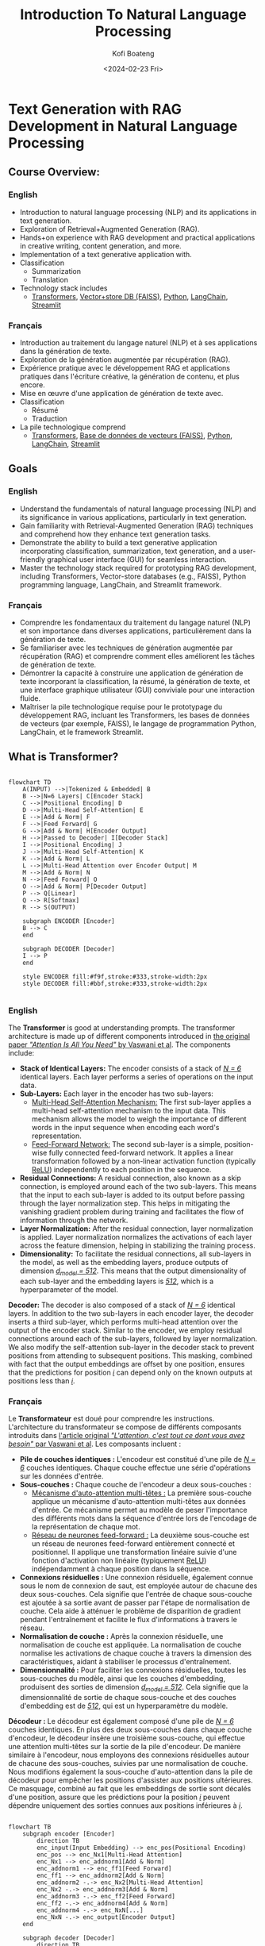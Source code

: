 
#+author: Kofi Boateng
#+title: Introduction To Natural Language Processing
#+date: <2024-02-23 Fri>

* Text Generation with RAG Development in Natural Language Processing

** Course Overview:

*** English

+ Introduction to natural language processing (NLP) and its applications in text generation.
+ Exploration of Retrieval+Augmented Generation (RAG).
+ Hands+on experience with RAG development and practical applications in creative writing, content generation, and more.
+ Implementation of a text generative application with.
+ Classification
  - Summarization
  - Translation
+ Technology stack includes
  - [[https://huggingface.co/docs/transformers/en/index][Transformers]], [[https://engineering.fb.com/2017/03/29/data-infrastructure/faiss-a-library-for-efficient-similarity-search/][Vector+store DB (FAISS)]], [[https://www.python.org/][Python]], [[https://python.langchain.com/docs/get_started/introduction][LangChain]], [[https://streamlit.io/][Streamlit]]

*** Français

+ Introduction au traitement du langage naturel (NLP) et à ses applications dans la génération de texte.
+ Exploration de la génération augmentée par récupération (RAG).
+ Expérience pratique avec le développement RAG et applications pratiques dans l'écriture créative, la génération de contenu, et plus encore.
+ Mise en œuvre d'une application de génération de texte avec.
+ Classification
  - Résumé
  - Traduction
+ La pile technologique comprend
  - [[https://huggingface.co/docs/transformers/en/index][Transformers]], [[https://engineering.fb.com/2017/03/29/data-infrastructure/faiss-a-library-for-efficient-similarity-search/][Base de données de vecteurs (FAISS)]], [[https://www.python.org/][Python]], [[https://python.langchain.com/docs/get_started/introduction][LangChain]], [[https://streamlit.io/][Streamlit]]

** Goals

*** English

+ Understand the fundamentals of natural language processing (NLP) and its significance in various applications, particularly in text generation.
+ Gain familiarity with Retrieval-Augmented Generation (RAG) techniques and comprehend how they enhance text generation tasks.
+ Demonstrate the ability to build a text generative application incorporating classification, summarization, text generation, and a user-friendly graphical user interface (GUI) for seamless interaction.
+ Master the technology stack required for prototyping RAG development, including Transformers, Vector-store databases (e.g., FAISS), Python programming language, LangChain, and Streamlit framework.

*** Français

+ Comprendre les fondamentaux du traitement du langage naturel (NLP) et son importance dans diverses applications, particulièrement dans la génération de texte.
+ Se familiariser avec les techniques de génération augmentée par récupération (RAG) et comprendre comment elles améliorent les tâches de génération de texte.
+ Démontrer la capacité à construire une application de génération de texte incorporant la classification, la résumé, la génération de texte, et une interface graphique utilisateur (GUI) conviviale pour une interaction fluide.
+ Maîtriser la pile technologique requise pour le prototypage du développement RAG, incluant les Transformers, les bases de données de vecteurs (par exemple, FAISS), le langage de programmation Python, LangChain, et le framework Streamlit.

** What is Transformer?

#+begin_src mermaid

flowchart TD
    A(INPUT) -->|Tokenized & Embedded| B
    B -->|N=6 Layers| C[Encoder Stack]
    C -->|Positional Encoding| D
    D -->|Multi-Head Self-Attention| E
    E -->|Add & Norm| F
    F -->|Feed Forward| G
    G -->|Add & Norm| H[Encoder Output]
    H -->|Passed to Decoder| I[Decoder Stack]
    I -->|Positional Encoding| J
    J -->|Multi-Head Self-Attention| K
    K -->|Add & Norm| L
    L -->|Multi-Head Attention over Encoder Output| M
    M -->|Add & Norm| N
    N -->|Feed Forward| O
    O -->|Add & Norm| P[Decoder Output]
    P --> Q[Linear]
    Q --> R[Softmax]
    R --> S(OUTPUT)

    subgraph ENCODER [Encoder]
    B --> C
    end

    subgraph DECODER [Decoder]
    I --> P
    end

    style ENCODER fill:#f9f,stroke:#333,stroke-width:2px
    style DECODER fill:#bbf,stroke:#333,stroke-width:2px

#+end_src

*** English

The **Transformer** is good at understanding prompts. The transformer architecture is made up of different components introduced in [[https://arxiv.org/pdf/1706.03762.pdf][the original paper /"Attention Is All You Need"/ by Vaswani et al]].
The components include:

+ **Stack of Identical Layers:** The encoder consists of a stack of /_N = 6_/ identical layers. Each layer performs a series of operations on the input data.
+ **Sub-Layers:** Each layer in the encoder has two sub-layers:
  - _Multi-Head Self-Attention Mechanism:_ The first sub-layer applies a multi-head self-attention mechanism to the input data. This mechanism allows the model to weigh the importance of different words in the input sequence when encoding each word's representation.
  - _Feed-Forward Network:_ The second sub-layer is a simple, position-wise fully connected feed-forward network. It applies a linear transformation followed by a non-linear activation function (typically [[https://machinelearningmastery.com/rectified-linear-activation-function-for-deep-learning-neural-networks/][ReLU]]) independently to each position in the sequence.
+ **Residual Connections:** A residual connection, also known as a skip connection, is employed around each of the two sub-layers. This means that the input to each sub-layer is added to its output before passing through the layer normalization step. This helps in mitigating the vanishing gradient problem during training and facilitates the flow of information through the network.
+ **Layer Normalization:** After the residual connection, layer normalization is applied. Layer normalization normalizes the activations of each layer across the feature dimension, helping in stabilizing the training process.
+ **Dimensionality:** To facilitate the residual connections, all sub-layers in the model, as well as the embedding layers, produce outputs of dimension /_d_model = 512_/. This means that the output dimensionality of each sub-layer and the embedding layers is /_512_/, which is a hyperparameter of the model.


**Decoder:** The decoder is also composed of a stack of /_N = 6_/ identical layers. In addition to the two sub-layers in each encoder layer, the decoder inserts a third sub-layer, which performs multi-head attention over the output of the encoder stack. Similar to the encoder, we employ residual connections around each of the sub-layers, followed by layer normalization. We also modify the self-attention sub-layer in the decoder stack to prevent positions from attending to subsequent positions. This masking, combined with fact that the output embeddings are offset by one position, ensures that the predictions for position /_i_/ can depend only on the known outputs at positions less than /_i_/.

*** Français

Le **Transformateur** est doué pour comprendre les instructions. L'architecture du transformateur se compose de différents composants introduits dans [[https://arxiv.org/pdf/1706.03762.pdf][l'article original /"L'attention, c'est tout ce dont vous avez besoin"/ par Vaswani et al]].
Les composants incluent :

+ **Pile de couches identiques :** L'encodeur est constitué d'une pile de /_N = 6_/ couches identiques. Chaque couche effectue une série d'opérations sur les données d'entrée.
+ **Sous-couches :** Chaque couche de l'encodeur a deux sous-couches :
  - _Mécanisme d'auto-attention multi-têtes :_ La première sous-couche applique un mécanisme d'auto-attention multi-têtes aux données d'entrée. Ce mécanisme permet au modèle de peser l'importance des différents mots dans la séquence d'entrée lors de l'encodage de la représentation de chaque mot.
  - _Réseau de neurones feed-forward :_ La deuxième sous-couche est un réseau de neurones feed-forward entièrement connecté et positionnel. Il applique une transformation linéaire suivie d'une fonction d'activation non linéaire (typiquement [[https://machinelearningmastery.com/rectified-linear-activation-function-for-deep-learning-neural-networks/][ReLU]]) indépendamment à chaque position dans la séquence.
+ **Connexions résiduelles :** Une connexion résiduelle, également connue sous le nom de connexion de saut, est employée autour de chacune des deux sous-couches. Cela signifie que l'entrée de chaque sous-couche est ajoutée à sa sortie avant de passer par l'étape de normalisation de couche. Cela aide à atténuer le problème de disparition de gradient pendant l'entraînement et facilite le flux d'informations à travers le réseau.
+ **Normalisation de couche :** Après la connexion résiduelle, une normalisation de couche est appliquée. La normalisation de couche normalise les activations de chaque couche à travers la dimension des caractéristiques, aidant à stabiliser le processus d'entraînement.
+ **Dimensionnalité :** Pour faciliter les connexions résiduelles, toutes les sous-couches du modèle, ainsi que les couches d'embedding, produisent des sorties de dimension /_d_model = 512_/. Cela signifie que la dimensionnalité de sortie de chaque sous-couche et des couches d'embedding est de /_512_/, qui est un hyperparamètre du modèle.


**Décodeur :** Le décodeur est également composé d'une pile de /_N = 6_/ couches identiques. En plus des deux sous-couches dans chaque couche d'encodeur, le décodeur insère une troisième sous-couche, qui effectue une attention multi-têtes sur la sortie de la pile d'encodeur. De manière similaire à l'encodeur, nous employons des connexions résiduelles autour de chacune des sous-couches, suivies par une normalisation de couche. Nous modifions également la sous-couche d'auto-attention dans la pile de décodeur pour empêcher les positions d'assister aux positions ultérieures. Ce masquage, combiné au fait que les embeddings de sortie sont décalés d'une position, assure que les prédictions pour la position /_i_/ peuvent dépendre uniquement des sorties connues aux positions inférieures à /_i_/.

#+begin_src mermaid

flowchart TB
    subgraph encoder [Encoder]
        direction TB
        enc_input(Input Embedding) --> enc_pos(Positional Encoding)
        enc_pos --> enc_Nx1[Multi-Head Attention]
        enc_Nx1 --> enc_addnorm1[Add & Norm]
        enc_addnorm1 --> enc_ff1[Feed Forward]
        enc_ff1 --> enc_addnorm2[Add & Norm]
        enc_addnorm2 -.-> enc_Nx2[Multi-Head Attention]
        enc_Nx2 -.-> enc_addnorm3[Add & Norm]
        enc_addnorm3 -.-> enc_ff2[Feed Forward]
        enc_ff2 -.-> enc_addnorm4[Add & Norm]
        enc_addnorm4 -.-> enc_NxN[...]
        enc_NxN -.-> enc_output[Encoder Output]
    end

    subgraph decoder [Decoder]
        direction TB
        dec_input(Output Embedding) --> dec_pos(Positional Encoding)
        dec_pos --> dec_Nx1[Masked Multi-Head Attention]
        dec_Nx1 --> dec_addnorm1[Add & Norm]
        dec_addnorm1 --> dec_ff1[Feed Forward]
        dec_ff1 --> dec_addnorm2[Add & Norm]
        dec_addnorm2 -.-> dec_Nx2[Masked Multi-Head Attention]
        dec_Nx2 -.-> dec_addnorm3[Add & Norm]
        dec_addnorm3 -.-> dec_ff2[Feed Forward]
        dec_ff2 -.-> dec_addnorm4[Add & Norm]
        dec_addnorm4 -.-> dec_NxN[...]
        dec_NxN -.-> dec_output[Decoder Output]
    end

    enc_output --> dec_input
    dec_output --> lin[Linear]
    lin --> softmax[Softmax]
    softmax --> out(Output Probabilities)

    %% Styling
    classDef addnorm fill:#FFDD6B,stroke:#333,stroke-width:2px;
    class enc_addnorm1,enc_addnorm2,enc_addnorm3,enc_addnorm4,dec_addnorm1,dec_addnorm2,dec_addnorm3,dec_addnorm4 addnorm;
    classDef feedforward fill:#6BCB77,stroke:#333,stroke-width:2px;
    class enc_ff1,enc_ff2,dec_ff1,dec_ff2 feedforward;
    classDef attention fill:#4D96FF,stroke:#333,stroke-width:2px;
    class enc_Nx1,dec_Nx1,dec_Nx2 attention;
    classDef embedding fill:#FFAFCC,stroke:#333,stroke-width:2px;
    class enc_input,dec_input embedding;
    classDef softmaxlinear fill:#DB6E6E,stroke:#333,stroke-width:2px;
    class lin,softmax softmaxlinear;
    classDef output fill:#FFFFFF,stroke:#333,stroke-width:2px;
    class out output;

#+end_src

** Self-Attention Mechanism

*** English

+ Imagine you're reading a sentence, and you want to understand the meaning of each word in relation to the entire sentence. Self-attention allows the model to focus on different parts of the input sequence when processing each word, similar to how you might pay attention to different words as you read.

*** Français

+ Imaginez que vous lisiez une phrase et que vous vouliez comprendre la signification de chaque mot par rapport à la phrase entière. L'auto-attention permet au modèle de se concentrer sur différentes parties de la séquence d'entrée lors du traitement de chaque mot, un peu comme vous pourriez faire attention à différents mots en lisant.


** Encoder-Decoder

*** English

+ Transformers typically consist of two main parts: an encoder and a decoder. The encoder processes the input data, such as a sentence in one language, while the decoder generates the output, such as the translated sentence in another language.

*** Français

+ Les transformateurs sont généralement composés de deux parties principales : un encodeur et un décodeur. L'encodeur traite les données d'entrée, comme une phrase dans une langue, tandis que le décodeur génère la sortie, comme la phrase traduite dans une autre langue.

** Multi-head Attention

*** English

+ This component allows the model to jointly attend to information from different representation subspaces at different positions. It's like having multiple experts looking at different aspects of the input data and combining their insights to make a more informed decision.

*** Français

+ Ce composant permet au modèle de prêter attention conjointement à des informations provenant de différents sous-espaces de représentation à différentes positions. C'est comme si on avait plusieurs experts qui regardent différents aspects des données d'entrée et combinent leurs aperçus pour prendre une décision plus éclairée.

** Positional encoding

*** English

+ Unlike traditional recurrent neural networks ([[https://machinelearningmastery.com/an-introduction-to-recurrent-neural-networks-and-the-math-that-powers-them/][RNNs]]), which inherently understand the order of input sequences, transformers don't have this built-in understanding. Positional encoding is a way to inject information about the position of each word into the model, helping it understand the sequential nature of the data.

*** Français

+ Contrairement aux réseaux neuronaux récurrents traditionnels ([[https://machinelearningmastery.com/an-introduction-to-recurrent-neural-networks-and-the-math-that-powers-them/][RNNs]]), qui comprennent intrinsèquement l'ordre des séquences d'entrée, les transformateurs n'ont pas cette compréhension intégrée. L'encodage positionnel est une façon d'injecter des informations sur la position de chaque mot dans le modèle, l'aidant à comprendre la nature séquentielle des données.


** Feedforward Neural Network

*** English

+ After processing the input sequence with self-attention mechanisms, transformers typically use feedforward neural networks to further transform the representations of the input data before passing them to the next layer.
+ Pros:
  - Achieves Parallelization
  - Long reaching meanings

*** Français

+ Après avoir traité la séquence d'entrée avec des mécanismes d'auto-attention, les transformateurs utilisent généralement des réseaux neuronaux avance rapide pour transformer davantage les représentations des données d'entrée avant de les passer à la couche suivante.
+ Avantages :
  - Permet la parallélisation
  - Compréhension de sens à longue portée

** Tokenizer

*** English

+ A **tokenizer** is a fundamental component in [[https://www.ibm.com/topics/natural-language-processing][natural language processing (NLP)]] that breaks down text into smaller units, typically words or subwords, called tokens. These tokens serve as the basic building blocks for further analysis by NLP models.
+ **Word Tokenizers:** These tokenize text by splitting it into individual words based on spaces or punctuation marks.
+ **Subword Tokenizer:** Subword tokenization breaks down words into smaller meaningful units, such as prefixes, suffixes, or roots.
+ **Character Tokenizers:** Character-level tokenization breaks text down into individual characters. This approach is useful when dealing with languages with complex morphology or when handling tasks like text generation, where character-level representations may be more appropriate.


Companies developing [[https://aws.amazon.com/what-is/foundation-models/][foundation models]]:

+ OpenAI, Google, Meta, Microsoft, Amazon, IBM etc


**Models:**
+ [[https://huggingface.co/docs/transformers/model_doc/bert][BERT (Bidirectional Encoder Representations from Transformers)]] from Meta
+ [[https://ai.meta.com/blog/roberta-an-optimized-method-for-pretraining-self-supervised-nlp-systems/][RoBERTa]], LLama from Meta
+ [[https://platform.openai.com/docs/models][GPT Series]] from OpenAI


**Use Cases:**
+ Semantic-Analysis
+ Translation
+ Summarization
+ ChatBot

*** Français

+ Un **tokeniseur** est un composant fondamental dans le [[https://www.ibm.com/topics/natural-language-processing][traitement du langage naturel (NLP)]] qui décompose le texte en unités plus petites, typiquement des mots ou des sous-mots, appelés tokens. Ces tokens servent de blocs de construction de base pour l'analyse ultérieure par les modèles de NLP.
+ **Tokeniseurs de mots :** Ces tokeniseurs décomposent le texte en mots individuels en se basant sur les espaces ou les signes de ponctuation.
+ **Tokeniseur de sous-mots :** La tokenisation de sous-mots décompose les mots en unités signifiantes plus petites, telles que les préfixes, les suffixes ou les racines.
+ **Tokeniseurs de caractères :** La tokenisation au niveau des caractères décompose le texte en caractères individuels. Cette approche est utile lorsqu'on traite des langues à morphologie complexe ou lorsqu'on gère des tâches comme la génération de texte, où les représentations au niveau des caractères peuvent être plus appropriées.


Entreprises développant des [[https://aws.amazon.com/what-is/foundation-models/][modèles de fondation]] :

+ OpenAI, Google, Meta, Microsoft, Amazon, IBM etc


**Modèles :**
+ [[https://huggingface.co/docs/transformers/model_doc/bert][BERT (Bidirectional Encoder Representations de Transformers)]] de Meta
+ [[https://ai.meta.com/blog/roberta-an-optimized-method-for-pretraining-self-supervised-nlp-systems/][RoBERTa]], LLama de Meta
+ [[https://platform.openai.com/docs/models][Séries GPT]] d'OpenAI


**Cas d'utilisation :**
+ Analyse sémantique
+ Traduction
+ Résumé
+ ChatBot


** Demo

+ NLP - Classification / Translation / Summarization
+ Code (**NLP/app.py**):

#+begin_src python

import streamlit as st
from transformers import pipeline
from transformers import AutoTokenizer, T5Tokenizer
from transformers import T5ForConditionalGeneration

## Sentiment-Analysis/Classification
classifier = pipeline("zero-shot-classification", model="facebook/bart-large-mnli")

## Translation from English to German
model_name = "google/flan-t5-large"
flan_tokenizer = T5Tokenizer.from_pretrained(model_name)
flan_model = T5ForConditionalGeneration.from_pretrained(model_name)

## Summarization
bart_model_name = "facebook/bart-large-cnn"
summarizer = pipeline("summarization", model=bart_model_name)


# Function to classify sequence
def classify_text(sequence_to_classify, candidate_labels):
    results = classifier(sequence_to_classify, candidate_labels)
    max_value, max_index = max(
        (value, index) for index, value in enumerate(results["scores"])
    )
    st.write(((results["labels"])[max_index]).upper())


# Function to Translate text
def generate_text(prompt_text):
    text_embeddings = flan_tokenizer(
        "Translate text from English to German: " + prompt_text, return_tensors="pt"
    ).input_ids
    model_output = flan_model.generate(text_embeddings, max_new_tokens=50)
    # Decode and print response
    del_response = flan_tokenizer.decode(model_output[0], skip_special_tokens=True)
    st.write(del_response)


# Function to summarize text
def summarize_text(prompt_text):
    st.write(
        summarizer(prompt_text, max_length=130, min_length=30, do_sample=False)[0][
            "summary_text"
        ]
    )


## add in casual language modeling include prompt engineering + finetuning


# Function to start chatbot
def start_chatbot(prompt_text):
    pass
    st.write(" ")


if __name__ == "__main__":
    st.title("Generative AI Use Cases")
    prompt_text = st.text_input("Translate English to German:", value=" ")
    if prompt_text != " ":
        generate_text(prompt_text)

    seq2classify = st.text_input("Sequence to classify", value=" ")
    if seq2classify != " ":
        candidate_labels = ["POSITIVE", "NEUTRAL", "NEGATIVE"]
        classify_text(seq2classify, candidate_labels)

    prompt_text_sum = st.text_input("Enter text to summarize:", value=" ")
    if prompt_text_sum != " ":
        summarize_text(prompt_text_sum)

#+end_src



** Retrieval Augmented Generation (RAG Development)

*** English

What is [[https://aws.amazon.com/what-is/retrieval-augmented-generation/][RAG]]?

**** Introduction to Retrieval Augmented Generation (RAG)

+ Retrieval Augmented Generation (RAG) is an approach that combines traditional text generation techniques with retrieval-based methods to improve the quality and relevance of generated responses in conversational AI systems.
+ In traditional generative models like GPT, responses are generated solely based on the input query or context. However, in RAG, the model also retrieves relevant documents or passages from a database and incorporates them into the generation process.

**** Key Concepts

+ Retrieval Models: These models are responsible for retrieving relevant documents or passages from a database based on the input query.
+ Generation Models: These models generate responses by incorporating information from both the input query and the retrieved documents.
+ Semantic Search: RAG relies on semantic search techniques to retrieve documents that are semantically similar to the input query, rather than relying solely on keyword matching.

**** Benefits

+ RAG improves the relevance and coherence of generated responses by incorporating external knowledge from retrieved documents.
+ It allows the chatbot to provide more informative and contextually relevant responses, enhancing the overall user experience.

**** Applications

+ RAG is widely used in conversational AI systems, chatbots, question answering systems, and information retrieval applications.
+ It can be applied in various domains such as customer support, healthcare, education, and e-commerce to provide personalized and accurate responses to user queries.

*** Français

Qu'est-ce que [[https://aws.amazon.com/what-is/retrieval-augmented-generation/][RAG]] ?

**** Introduction à la génération augmentée par récupération (RAG)

+ La génération augmentée par récupération (RAG) est une approche qui combine les techniques traditionnelles de génération de texte avec des méthodes basées sur la récupération pour améliorer la qualité et la pertinence des réponses générées dans les systèmes de conversation AI.
+ Dans les modèles génératifs traditionnels comme GPT, les réponses sont générées uniquement sur la base de la requête d'entrée ou du contexte. Cependant, dans RAG, le modèle récupère également des documents ou des passages pertinents d'une base de données et les intègre dans le processus de génération.

**** Concepts clés

+ Modèles de récupération : Ces modèles sont responsables de la récupération de documents ou passages pertinents d'une base de données sur la base de la requête d'entrée.
+ Modèles de génération : Ces modèles génèrent des réponses en incorporant des informations provenant à la fois de la requête d'entrée et des documents récupérés.
+ Recherche sémantique : RAG s'appuie sur des techniques de recherche sémantique pour récupérer des documents qui sont sémantiquement similaires à la requête d'entrée, plutôt que de se baser uniquement sur une correspondance de mots-clés.

**** Avantages

+ RAG améliore la pertinence et la cohérence des réponses générées en incorporant des connaissances externes provenant de documents récupérés.
+ Cela permet au chatbot de fournir des réponses plus informatives et contextuellement pertinentes, améliorant ainsi l'expérience utilisateur globale.

**** Applications

+ RAG est largement utilisé dans les systèmes de conversation AI, les chatbots, les systèmes de réponse aux questions et les applications de récupération d'informations.
+ Il peut être appliqué dans divers domaines tels que le support client, les soins de santé, l'éducation et le commerce électronique pour fournir des réponses personnalisées et précises aux requêtes des utilisateurs.


** Overview of LangChain and its Components:

*** English

**** LangChain

+ [[https://python.langchain.com/docs/get_started/introduction][LangChain]] is a framework that facilitates the integration of retrieval models with language models for retrieval augmented generation tasks.
+ It provides a unified interface for building chatbots and conversational AI systems with enhanced response generation capabilities.

**** Components

+ **Natural Language Processing (NLP) Pipeline:** LangChain incorporates a comprehensive NLP pipeline for tasks such as tokenization, embedding generation, and semantic similarity calculation.
+ **Retrieval Models Integration:** LangChain seamlessly integrates retrieval models, allowing the system to retrieve relevant documents or passages based on the input query.
  - **Dense Retrieval Retriever-Reader (DRQA):** This model retrieves relevant documents from a large corpus using dense vector representations and then uses a reader model to extract relevant information from these documents to generate responses.
  - **Neural Generative Conversational Model with Retrieval Mechanism:** This model first retrieves relevant context or responses from a large database of previous conversations using information retrieval techniques and then generates responses based on both the retrieved context and the current input.
  - **Dual Encoder with Retrieval-Augmented Generation (DIALOGPT):** This architecture uses a dual encoder to encode both the input query and the retrieved context, then generates a response based on this combined representation. It can be fine-tuned on conversational data to generate more contextually relevant responses.
  - **Sequential Retrieval Model (SeqRM):** This model sequentially retrieves relevant passages from a knowledge base and incorporates them into the generation process. At each step of generation, it retrieves the most relevant passage based on the current context and generates the next token accordingly.
  - **BERT for Retriever-Reader (BRR):** This model employs BERT-based retriever and reader components. The retriever selects relevant passages from a large corpus, and the reader extracts relevant information from these passages to generate responses.
+ **Language Models Integration:** It also integrates language models for response generation, enabling the system to generate coherent and contextually relevant responses by incorporating information from both the input query and retrieved documents.
+ **Vector Database Interface:** LangChain provides an interface for interacting with [[https://www.ibm.com/topics/vector-database][vector databases]], allowing users to efficiently store and retrieve document embeddings for semantic search.
  - **Milvus:** [[https://milvus.io/][Milvus]] is an open-source vector database designed for managing and serving vector embeddings at scale. It supports a variety of similarity search algorithms and provides efficient indexing and querying capabilities.
  - **Faiss:** Developed by Facebook AI Research (FAIR), [[https://engineering.fb.com/2017/03/29/data-infrastructure/faiss-a-library-for-efficient-similarity-search/][Faiss]] is a widely-used library for efficient similarity search and clustering of dense vectors. It is optimized for high-dimensional vectors and offers GPU-accelerated indexing and querying.
  - **Annoy:** [[https://github.com/spotify/annoy][Annoy]] (Approximate Nearest Neighbors Oh Yeah) is a C++ library with Python bindings for approximate nearest neighbor search. It is designed for large-scale similarity search tasks and supports both CPU and GPU implementations.
  - **Pinecone:** [[https://www.pinecone.io/][Pinecone]] is a managed vector database service that provides real-time similarity search and recommendation capabilities. It offers a serverless architecture, automatic scaling, and integration with popular machine learning frameworks.
  - **Elasticsearch with Vector Plugin:** Elasticsearch is a distributed search and analytics engine that can be extended with plugins to support vector data. The [[https://www.elastic.co/elasticsearch/vector-database][Elasticsearch Vector Plugin]] allows indexing and querying of vector embeddings, enabling similarity search within Elasticsearch.
  - **HNSW (Hierarchical Navigable Small World):** While not a standalone database, [[https://www.pinecone.io/learn/series/faiss/hnsw/][HNSW]] is a data structure and algorithm commonly used for approximate nearest neighbor search. It can be integrated into existing databases or search engines to enable efficient similarity search.

**** Usage

+ LangChain can be used to build chatbots, question answering systems, and information retrieval applications that leverage both generative and retrieval-based techniques for response generation.
+ It provides flexibility and extensibility, allowing developers to customize and fine-tune the system according to specific use cases and requirements.

*** Français

**** LangChain

+ [[https://python.langchain.com/docs/get_started/introduction][LangChain]] est un cadre qui facilite l'intégration de modèles de récupération avec des modèles de langage pour des tâches de génération augmentée par récupération.
+ Il fournit une interface unifiée pour la construction de chatbots et de systèmes de conversation AI avec des capacités améliorées de génération de réponses.

**** Composants

+ **Pipeline de Traitement du Langage Naturel (NLP) :** LangChain intègre un pipeline NLP complet pour des tâches telles que la tokenisation, la génération d'embedding et le calcul de similarité sémantique.
+ **Intégration de Modèles de Récupération :** LangChain intègre de manière transparente des modèles de récupération, permettant au système de récupérer des documents ou des passages pertinents en fonction de la requête d'entrée.
  - **Retriever-Reader de Récupération Dense (DRQA) :** Ce modèle récupère des documents pertinents d'un large corpus en utilisant des représentations vectorielles denses puis utilise un modèle lecteur pour extraire des informations pertinentes de ces documents afin de générer des réponses.
  - **Modèle Conversationnel Génératif Neuronal avec Mécanisme de Récupération :** Ce modèle récupère d'abord le contexte ou les réponses pertinents d'une grande base de données de conversations antérieures en utilisant des techniques de récupération d'informations puis génère des réponses basées à la fois sur le contexte récupéré et l'entrée actuelle.
  - **Encodeur Dual avec Génération Augmentée par Récupération (DIALOGPT) :** Cette architecture utilise un encodeur dual pour encoder à la fois la requête d'entrée et le contexte récupéré, puis génère une réponse basée sur cette représentation combinée. Il peut être ajusté sur des données conversationnelles pour générer des réponses plus contextuellement pertinentes.
  - **Modèle de Récupération Séquentielle (SeqRM) :** Ce modèle récupère séquentiellement des passages pertinents d'une base de connaissances et les intègre dans le processus de génération. À chaque étape de la génération, il récupère le passage le plus pertinent en fonction du contexte actuel et génère le jeton suivant en conséquence.
  - **BERT pour Retriever-Reader (BRR) :** Ce modèle emploie des composants retriever et reader basés sur BERT. Le retriever sélectionne des passages pertinents d'un large corpus, et le reader extrait des informations pertinentes de ces passages pour générer des réponses.
+ **Intégration de Modèles de Langage :** Il intègre également des modèles de langage pour la génération de réponses, permettant au système de générer des réponses cohérentes et contextuellement pertinentes en incorporant des informations à la fois de la requête d'entrée et des documents récupérés.
+ **Interface de Base de Données Vectorielle :** LangChain fournit une interface pour interagir avec [[https://www.ibm.com/topics/vector-database][les bases de données vectorielles]], permettant aux utilisateurs de stocker et de récupérer efficacement des embeddings de documents pour la recherche sémantique.
  - **Milvus :** [[https://milvus.io/][Milvus]] est une base de données vectorielle open-source conçue pour gérer et servir des embeddings vectoriels à grande échelle. Elle prend en charge une variété d'algorithmes de recherche de similarité et offre des capacités efficaces d'indexation et de requête.
  - **Faiss :** Développé par Facebook AI Research (FAIR), [[https://engineering.fb.com/2017/03/29/data-infrastructure/faiss-a-library-for-efficient-similarity-search/][Faiss]] est une bibliothèque largement utilisée pour la recherche de similarité et le clustering de vecteurs denses efficaces. Elle est optimisée pour les vecteurs de haute dimension et offre des capacités d'indexation et de requête accélérées par GPU.
  - **Annoy :** [[https://github.com/spotify/annoy][Annoy]] (Approximate Nearest Neighbors Oh Yeah) est une bibliothèque C++ avec des liaisons Python pour la recherche approximative des plus proches voisins. Elle est conçue pour les tâches de recherche de similarité à grande échelle et prend en charge les implémentations CPU et GPU.
  - **Pinecone :** [[https://www.pinecone.io/][Pinecone]] est un service de base de données vectorielle géré qui fournit des capacités de recherche de similarité et de recommandation en temps réel. Il offre une architecture sans serveur, une mise à l'échelle automatique et une intégration avec des cadres d'apprentissage automatique populaires.
  - **Elasticsearch avec Plugin Vectoriel :** Elasticsearch est un moteur de recherche et d'analyse distribué qui peut être étendu avec des plugins pour supporter les données vectorielles. Le [[https://www.elastic.co/elasticsearch/vector-database][Plugin Vectoriel Elasticsearch]] permet l'indexation et la requête d'embeddings vectoriels, activant la recherche de similarité au sein d'Elasticsearch.
  - **HNSW (Hierarchical Navigable Small World) :** Bien qu'il ne soit pas une base de données autonome, [[https://www.pinecone.io/learn/series/faiss/hnsw/][HNSW]] est une structure de données et un algorithme couramment utilisé pour la recherche approximative des plus proches voisins. Il peut être intégré dans des bases de données ou des moteurs de recherche existants pour permettre une recherche de similarité efficace.

**** Utilisation

+ LangChain peut être utilisé pour construire des chatbots, des systèmes de réponse aux questions et des applications de récupération d'informations qui tirent parti des techniques génératives et basées sur la récupération pour la génération de réponses.
+ Il offre de la flexibilité et de l'extensibilité, permettant aux développeurs de personnaliser et d'ajuster le système selon des cas d'utilisation et des exigences spécifiques.


** Explanation of the Architecture Document

#+begin_src mermaid



#+end_src

*** English

**** Demo - We are going to explore LLM implementation

+ Demo - We are going to explore LLM implementation
+ Context prompt + LLM
+ Multi-sources Context prompt + LLM


*** Français


**** Démo - Nous allons explorer la mise en œuvre de LLM

+ Démo - Nous allons explorer la mise en œuvre de LLM
+ Contexte d'invite + LLM
+ Contexte d'invite multi-sources + LLM

*** Code (**RAG_Development/rag_demo.py**) :

#+begin_src python

# !pip install -q torch transformers accelerate bitsandbytes transformers sentence-transformers faiss-cpu pypdf streamlit langchain==0.1.6 langchain-community==0.0.19 langchain-core==0.1.23
# !pip install -q torch transformers
# !pip install -q transformers sentence-transformers
# !pip install -q faiss-cpu pypdf streamlit
# !pip install -q langchain==0.1.6 langchain-community==0.0.19 langchain-core==0.1.23

import locale  # In Google Colab, use UTF-8 locale to install LangChain
from langchain_community.document_loaders import PyPDFLoader
from langchain.text_splitter import RecursiveCharacterTextSplitter
from langchain_community.vectorstores import FAISS
from langchain_community.embeddings import HuggingFaceEmbeddings
from transformers import pipeline
from langchain_community.llms import HuggingFacePipeline
from langchain_core.prompts import ChatPromptTemplate
from langchain.chains import LLMChain
from langchain.schema.runnable import RunnablePassthrough
import streamlit as st

locale.getpreferredencoding = lambda: "UTF-8"

# Constants
PDF_FILE_PATH = "test_pdf.pdf"  # Update with your file path
CHUNK_SIZE = 500
CHUNK_OVERLAP = 100
OLLAMA_MODEL_NAME = "mistral"

loader = PyPDFLoader(PDF_FILE_PATH)
pages = loader.load_and_split()

print(f"Pages from the loader: {pages[0]} \n\n")

text_splitter = RecursiveCharacterTextSplitter(
    chunk_size=CHUNK_SIZE, chunk_overlap=CHUNK_OVERLAP
)
doc_splits = text_splitter.split_documents(pages)

print(f"Pages from the loader: {doc_splits} \n\n")

db = FAISS.from_documents(
    doc_splits, HuggingFaceEmbeddings(model_name="BAAI/bge-base-en-v1.5")
)
retriever = db.as_retriever(search_type="similarity", search_kwargs={"k": 4})

## Summarization
bart_model_name = "facebook/bart-large-cnn"
summarizer = pipeline("summarization", model=bart_model_name)

llm = HuggingFacePipeline(pipeline=summarizer)

prompt = ChatPromptTemplate.from_messages(
    [("system", "Summarize the story about Daisy:\n\n{context}")]
)

llm_chain = LLMChain(llm=llm, prompt=prompt)

"""**Combine the LLM + Retriever to create the RAG**"""
# retriever = db.as_retriever()
rag_chain = {"context": retriever, "question": RunnablePassthrough()} | llm_chain

# question = "Tell a story about a girl in the country side"

# print(llm_chain.invoke({"context": "", "question": question}))
# print('\n\n\n')
# print(rag_chain.invoke(question))

if __name__ == "__main__":
    st.title("Summarization with RAG Development")
    question = st.text_input("Summarize tex:", value=" ")
    if question != " ":
        st.title("Summarization - LLM Chain with no context")
        st.write(llm_chain.invoke({"context": "", "question": question})["text"])

    if question != " ":
        st.title("Summarization with RAG")
        st.write(rag_chain.invoke(question)["text"])

#+end_src

** Resources

+ Attention Is All You Need: https://arxiv.org/pdf/1706.03762.pdf
+ Hugging Face: https://huggingface.co/
+ LangChain Framework: https://www.langchain.com/
+ Python: https://www.python.org/
+ Streamlit: https://streamlit.io/
